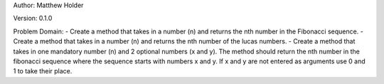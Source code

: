 Author: Matthew Holder

Version: 0.1.0

Problem Domain:
- Create a method that takes in a number (n) and returns the nth number in the Fibonacci sequence.
- Create a method that takes in a number (n) and returns the nth number of the lucas numbers.
- Create a method that takes in one mandatory number (n) and 2 optional numbers (x and y). The method should return the nth number in the fibonacci sequence where the sequence starts with numbers x and y. If x and y are not entered as arguments use 0 and 1 to take their place.